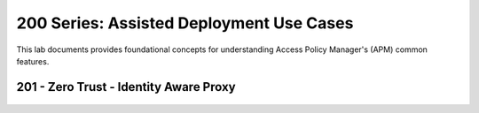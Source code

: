 200 Series: Assisted Deployment Use Cases
======================================================

This lab documents provides foundational concepts for understanding Access Policy Manager's (APM) common features.


201 - Zero Trust - Identity Aware Proxy
-----------------------------------------  

   
   .. toctree::
      :maxdepth: 1
      :caption: 15.1 Versions:
      :glob:
       intro.rst
       module1/lab*




   
  